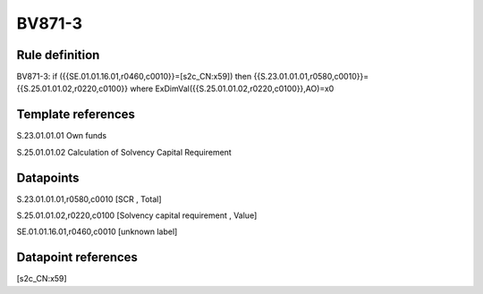 =======
BV871-3
=======

Rule definition
---------------

BV871-3: if ({{SE.01.01.16.01,r0460,c0010}}=[s2c_CN:x59]) then {{S.23.01.01.01,r0580,c0010}}={{S.25.01.01.02,r0220,c0100}} where ExDimVal({{S.25.01.01.02,r0220,c0100}},AO)=x0


Template references
-------------------

S.23.01.01.01 Own funds

S.25.01.01.02 Calculation of Solvency Capital Requirement


Datapoints
----------

S.23.01.01.01,r0580,c0010 [SCR , Total]

S.25.01.01.02,r0220,c0100 [Solvency capital requirement , Value]

SE.01.01.16.01,r0460,c0010 [unknown label]


Datapoint references
--------------------

[s2c_CN:x59]